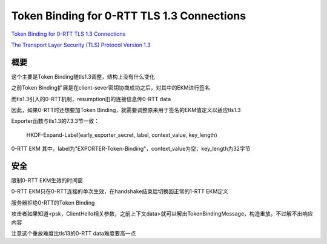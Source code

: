 Token Binding for 0-RTT TLS 1.3 Connections
################################################

`Token Binding for 0-RTT TLS 1.3 Connections <https://tools.ietf.org/html/draft-nharper-0-rtt-token-binding-01>`_

`The Transport Layer Security (TLS) Protocol Version 1.3 <https://tools.ietf.org/html/draft-ietf-tls-tls13-16>`_


概要
==========================================================

这个主要是Token Binding随tls1.3调整，结构上没有什么变化

之前Token Binding扩展是在client-sever密钥协商成功之后，对其中的EKM进行签名

而tls1.3引入的0-RTT机制，resumption旧的连接信息传0-RTT data

因此，如果0-RTT时还想要加Token Binding，就需要调整原来用于签名的EKM值定义以适应tls1.3

Exporter函数与tls1.3的7.3.3节一致：

    HKDF-Expand-Label(early_exporter_secret, label, context_value, key_length)

0-RTT EKM 其中，label为"EXPORTER-Token-Binding"，context_value为空，key_length为32字节

安全
==========================================================

限制0-RTT EKM生效的时间窗

0-RTT EKM只在0-RTT连接的单次生效，在handshake结束后切换回正常的1-RTT EKM定义

服务器拒绝0-RTT的Token Binding

攻击者如果知道<psk，ClientHello相关参数，之前上下文data>就可以解出TokenBindingMessage，构造重放。不过解不出响应内容

注意这个重放难度比tls13的0-RTT data难度要高一点
